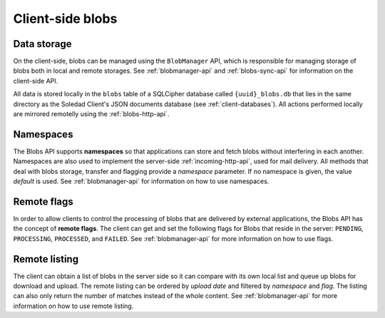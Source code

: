Client-side blobs
=================

Data storage
------------

On the client-side, blobs can be managed using the ``BlobManager`` API, which
is responsible for managing storage of blobs both in local and remote storages.
See :ref:`blobmanager-api` and :ref:`blobs-sync-api` for information on the
client-side API.

All data is stored locally in the ``blobs`` table of a SQLCipher database
called ``{uuid}_blobs.db`` that lies in the same directory as the Soledad
Client's JSON documents database (see :ref:`client-databases`). All actions
performed locally are mirrored remotelly using the :ref:`blobs-http-api`.

Namespaces
----------

The Blobs API supports **namespaces** so that applications can store and fetch
blobs without interfering in each another. Namespaces are also used to
implement the server-side :ref:`incoming-http-api`, used for mail delivery. All
methods that deal with blobs storage, transfer and flagging provide
a `namespace` parameter. If no namespace is given, the value `default` is used.
See :ref:`blobmanager-api` for information on how to use namespaces.

Remote flags
------------

In order to allow clients to control the processing of blobs that are delivered
by external applications, the Blobs API has the concept of **remote flags**.
The client can get and set the following flags for Blobs that reside in the
server: ``PENDING``, ``PROCESSING``, ``PROCESSED``, and ``FAILED``. See
:ref:`blobmanager-api` for more information on how to use flags.

Remote listing
--------------

The client can obtain a list of blobs in the server side so it can compare with
its own local list and queue up blobs for download and upload. The remote
listing can be ordered by *upload date* and filtered by *namespace* and *flag*.
The listing can also only return the number of matches instead of the whole
content. See :ref:`blobmanager-api` for more information on how to use remote
listing.
